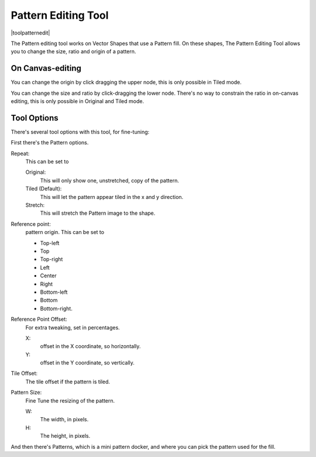 .. meta::
   :description:
        Krita's vector pattern editing tool reference.

.. metadata-placeholder

   :authors: - Wolthera van Hövell tot Westerflier <griffinvalley@gmail.com>
             - Scott Petrovic
   :license: GNU free documentation license 1.3 or later.

.. index:: Tools, Pattern
.. _pattern_edit_tool.rst:

====================
Pattern Editing Tool
====================

|toolpatternedit|

.. deprecated:: 4.0

    The pattern editing tool has been removed in 4.0, currently there's no way to edit pattern fills for vectors

The Pattern editing tool works on Vector Shapes that use a Pattern fill. On these shapes, The Pattern Editing Tool allows you to change the size, ratio and origin of a pattern.

On Canvas-editing
-----------------

You can change the origin by click dragging the upper node, this is only possible in Tiled mode.

You can change the size and ratio by click-dragging the lower node. There's no way to constrain the ratio in on-canvas editing, this is only possible in Original and Tiled mode.

Tool Options
------------

There's several tool options with this tool, for fine-tuning:

First there's the Pattern options.

Repeat:
    This can be set to
    
    Original:
        This will only show one, unstretched, copy of the pattern.
    Tiled (Default):
        This will let the pattern appear tiled in the x and y direction.
    Stretch:
        This will stretch the Pattern image to the shape.

Reference point:
    pattern origin. This can be set to

    * Top-left
    * Top
    * Top-right
    * Left
    * Center
    * Right
    * Bottom-left
    * Bottom
    * Bottom-right.

Reference Point Offset:
    For extra tweaking, set in percentages.

    X:
        offset in the X coordinate, so horizontally.
    Y:
        offset in the Y coordinate, so vertically.

Tile Offset:
    The tile offset if the pattern is tiled.
Pattern Size:
    Fine Tune the resizing of the pattern.

    W:
        The width, in pixels.
    H:
        The height, in pixels.

And then there's Patterns, which is a mini pattern docker, and where you can pick the pattern used for the fill.
